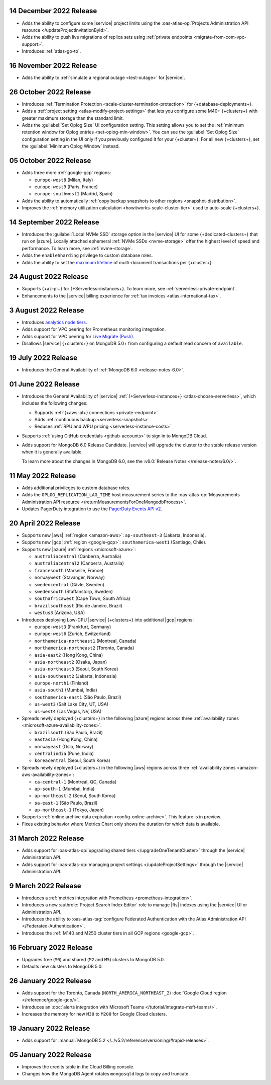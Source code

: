 .. _atlas_2022_0914:

14 December 2022 Release
~~~~~~~~~~~~~~~~~~~~~~~~~

- Adds the ability to configure some |service| project limits using the :oas-atlas-op:`Projects Administration API resource </updateProjectInvitationById>`.
- Adds the ability to push live migrations of replica sets using :ref:`private endpoints <migrate-from-com-vpc-support>`.
- Introduces :ref:`atlas-go-to`.

16 November 2022 Release
~~~~~~~~~~~~~~~~~~~~~~~~

- Adds the ability to :ref:`simulate a regional outage <test-outage>` for |service|.

26 October 2022 Release
~~~~~~~~~~~~~~~~~~~~~~~

- Introduces :ref:`Termination Protection <scale-cluster-termination-protection>` 
  for {+database-deployments+}.
- Adds a :ref:`project setting <atlas-modify-project-settings>` that lets you
  configure some M40+ {+clusters+} with greater maximum storage than the standard limit.
- Adds the :guilabel:`Set Oplog Size` UI configuration setting. This setting
  allows you to set the :ref:`minimum retention window for Oplog entries <set-oplog-min-window>`.
  You can see the :guilabel:`Set Oplog Size` configuration setting in the UI only
  if you previously configured it for your {+cluster+}. For all new {+clusters+},
  set the :guilabel:`Minimum Oplog Window` instead.

05 October 2022 Release
~~~~~~~~~~~~~~~~~~~~~~~

- Adds three more :ref:`google-gcp` regions:

  - ``europe-west8`` (Milan, Italy)
  - ``europe-west9`` (Paris, France)
  - ``europe-southwest1`` (Madrid, Spain)

- Adds the ability to automatically :ref:`copy backup snapshots to other 
  regions <snapshot-distribution>`.
- Improves the :ref:`memory utilization calculation <howitworks-scale-cluster-tier>` 
  used to auto-scale {+clusters+}.

14 September 2022 Release
~~~~~~~~~~~~~~~~~~~~~~~~~

- Introduces the :guilabel:`Local NVMe SSD` storage option in the |service|
  UI for some {+dedicated-clusters+} that run on |azure|. Locally
  attached  ephemeral :ref:`NVMe SSDs <nvme-storage>` offer the highest
  level of speed and performance. To learn more, see :ref:`nvme-storage`.
- Adds the ``enableSharding`` privilege to custom database roles.
- Adds the ability to set the 
  `maximum lifetime <https://www.mongodb.com/docs/atlas/cluster-additional-settings/#set-transaction-lifetime>`__
  of multi-document transactions per {+cluster+}.

.. _atlas_2022_0824:

24 August 2022 Release
~~~~~~~~~~~~~~~~~~~~~~

- Supports {+az-pl+} for {+Serverless-instances+}. To learn more,
  see :ref:`serverless-private-endpoint`.
- Enhancements to the |service| billing experience for
  :ref:`tax invoices <atlas-international-tax>`.

.. _atlas_2022_0803:

3 August 2022 Release
~~~~~~~~~~~~~~~~~~~~~

- Introduces 
  `analytics node tiers <https://www.mongodb.com/docs/atlas/cluster-config/multi-cloud-distribution/#select-a-cluster-tier-for-your-analytics-nodes>`__.
- Adds support for VPC peering for Prometheus monitoring integration.
- Adds support for VPC peering for `Live Migrate (Push) <https://www.mongodb.com/docs/atlas/import/migrate-from-com-rs/#support-for-vpc-peering-and-vpc-private-endpoints>`__.
- Disallows |service| {+clusters+} on MongoDB 5.0+ from configuring a default 
  read concern of ``available``.

.. _atlas_20220719:

19 July 2022 Release
~~~~~~~~~~~~~~~~~~~~

- Introduces the General Availability of 
  :ref:`MongoDB 6.0 <release-notes-6.0>`.

.. _atlas_20220601:

01 June 2022 Release
~~~~~~~~~~~~~~~~~~~~

- Introduces the General Availability of |service|  
  :ref:`{+Serverless-instances+} <atlas-choose-serverless>`, which 
  includes the following changes:

  - Supports :ref:`{+aws-pl+} connections <private-endpoint>`
  - Adds :ref:`continuous backup <serverless-snapshots>`
  - Reduces :ref:`RPU and WPU pricing <serverless-instance-costs>`

- Supports :ref:`using GitHub credentials <github-accounts>` to sign 
  in to MongoDB Cloud.

- Adds support for MongoDB 6.0 Release Candidate. |service| will upgrade
  the cluster to the stable release version when it is generally 
  available.

  To learn more about the changes in MongoDB 6.0, see the
  :v6.0:`Release Notes </release-notes/6.0/>`.

.. _atlas_20220511:

11 May 2022 Release
~~~~~~~~~~~~~~~~~~~~~

- Adds additional privileges to custom database roles.
- Adds the ``OPLOG_REPLICATION_LAG_TIME`` host measurement series to
  the :oas-atlas-op:`Measurements Administration API resource 
  </returnMeasurementsForOneMongodbProcess>`.
- Updates PagerDuty integration to use the
  `PagerDuty Events API v2 <https://developer.pagerduty.com/docs/ZG9jOjExMDI5NTgw-events-api-v2-overview>`__.

.. _atlas_20220420:

20 April 2022 Release
~~~~~~~~~~~~~~~~~~~~~

- Supports new |aws| :ref:`region <amazon-aws>`: ``ap-southeast-3`` 
  (Jakarta, Indonesia).
- Supports new |gcp| :ref:`region <google-gcp>`: ``southamerica-west1`` 
  (Santiago, Chile).
- Supports new |azure| :ref:`regions <microsoft-azure>`:
 
  - ``australiacentral`` (Canberra, Australia)
  - ``australiacentral2`` (Canberra, Australia)
  - ``francesouth`` (Marseille, France)
  - ``norwaywest`` (Stavanger, Norway)
  - ``swedencentral`` (Gävle, Sweden)
  - ``swedensouth`` (Staffanstorp, Sweden)
  - ``southafricawest`` (Cape Town, South Africa)
  - ``brazilsoutheast`` (Rio de Janeiro, Brazil)
  - ``westus3`` (Arizona, USA)
   
- Introduces deploying Low-CPU |service| {+clusters+} into additional
  |gcp| regions:
 
  - ``europe-west3`` (Frankfurt, Germany)
  - ``europe-west6`` (Zurich, Switzerland)
  - ``northamerica-northeast1`` (Montreal, Canada)
  - ``northamerica-northeast2`` (Toronto, Canada)
  - ``asia-east2`` (Hong Kong, China)
  - ``asia-northeast2`` (Osaka, Japan)
  - ``asia-northeast3`` (Seoul, South Korea)
  - ``asia-southeast2`` (Jakarta, Indonesia)
  - ``europe-north1`` (Finland)
  - ``asia-south1`` (Mumbai, India)
  - ``southamerica-east1`` (São Paulo, Brazil)
  - ``us-west3`` (Salt Lake City, UT, USA)
  - ``us-west4`` (Las Vegas, NV, USA)
   
- Spreads newly deployed {+clusters+} in the following |azure| regions 
  across three :ref:`availability zones <microsoft-azure-availability-zones>`:
 
  - ``brazilsouth`` (São Paulo, Brazil)
  - ``eastasia`` (Hong Kong, China)
  - ``norwayeast`` (Oslo, Norway)
  - ``centralindia`` (Pune, India)
  - ``koreacentral`` (Seoul, South Korea)
   
- Spreads newly deployed {+clusters+} in the following |aws| regions 
  across three :ref:`availability zones 
  <amazon-aws-availability-zones>`:

  - ``ca-central-1`` (Montreal, QC, Canada)
  - ``ap-south-1`` (Mumbai, India)
  - ``ap-northeast-2`` (Seoul, South Korea)
  - ``sa-east-1`` (São Paulo, Brazil)
  - ``ap-northeast-1`` (Tokyo, Japan)

- Supports :ref:`online archive data expiration 
  <config-online-archive>`. This feature is in preview.

- Fixes existing behavior where Metrics Chart only shows the duration
  for which data is available.

.. _atlas_20220331:

31 March 2022 Release
~~~~~~~~~~~~~~~~~~~~~

- Adds support for :oas-atlas-op:`upgrading shared tiers 
  </upgradeOneTenantCluster>` through the |service| Administration
  API.
- Adds support for :oas-atlas-op:`managing project settings 
  </updateProjectSettings>` through the |service| Administration
  API.

.. _atlas_20220309:

9 March 2022 Release
~~~~~~~~~~~~~~~~~~~~

- Introduces a :ref:`metrics integration with Prometheus <prometheus-integration>`.
- Introduces a new :authrole:`Project Search Index Editor` role to manage |fts| indexes using the |service| UI or Administration API.
- Introduces the ability to :oas-atlas-tag:`configure Federated 
  Authentication with the Atlas Administration API 
  </Federated-Authentication>`.
- Introduces the :ref:`M140 and M250 cluster tiers in all GCP regions <google-gcp>`. 

.. _atlas_20220216:

16 February 2022 Release
~~~~~~~~~~~~~~~~~~~~~~~~

- Upgrades free (``M0``) and shared (``M2`` and ``M5``) clusters to 
  MongoDB 5.0.
- Defaults new clusters to MongoDB 5.0.

.. _atlas_20220126:

26 January 2022 Release
~~~~~~~~~~~~~~~~~~~~~~~

- Adds support for the Toronto, Canada (``NORTH_AMERICA_NORTHEAST_2``)
  :doc:`Google Cloud region </reference/google-gcp/>`.
- Introduces an 
  :doc:`alerts integration with Microsoft Teams 
  </tutorial/integrate-msft-teams/>`.
- Increases the memory for new ``M30`` to ``M200`` for Google Cloud 
  clusters.

.. _atlas_20220119:

19 January 2022 Release
~~~~~~~~~~~~~~~~~~~~~~~

- Adds support for :manual:`MongoDB 5.2 </../v5.2/reference/versioning/#rapid-releases>`.

.. _atlas_20220105:

05 January 2022 Release
~~~~~~~~~~~~~~~~~~~~~~~

- Improves the credits table in the Cloud Billing console.
- Changes how the MongoDB Agent rotates ``mongosqld`` logs to copy and
  truncate.
